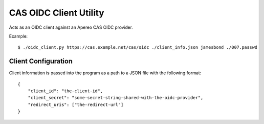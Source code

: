 
CAS OIDC Client Utility
=======================

Acts as an OIDC client against an Apereo CAS OIDC provider.


Example::

    $ ./oidc_client.py https://cas.example.net/cas/oidc ./client_info.json jamesbond ./007.passwd

Client Configuration
--------------------

Client information is passed into the program as a path to a JSON file with the following format::


    {
        "client_id": "the-client-id",
        "client_secret": "some-secret-string-shared-with-the-oidc-provider",
        "redirect_uris": ["the-redirect-url"]
    }


